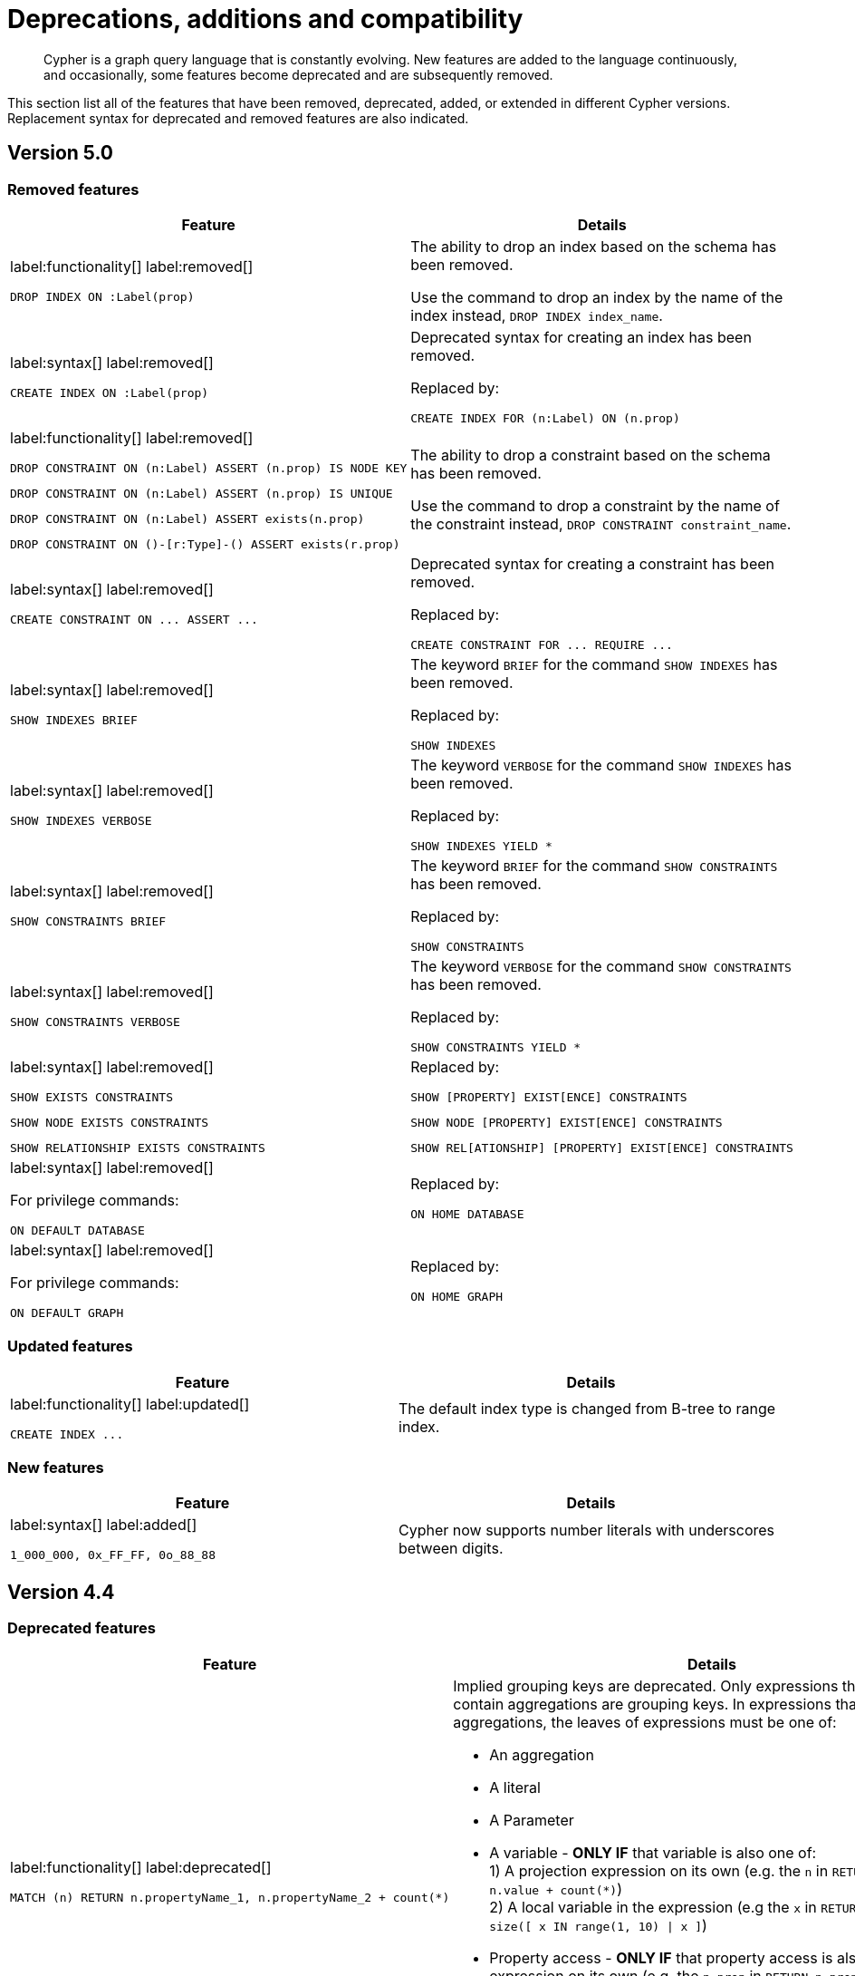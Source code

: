 :description: Cypher is a graph query language that is constantly evolving.

[[cypher-deprecations-additions-removals-compatibility]]
= Deprecations, additions and compatibility

[abstract]
--
Cypher is a graph query language that is constantly evolving.
New features are added to the language continuously, and occasionally, some features become deprecated and are subsequently removed.
--

This section list all of the features that have been removed, deprecated, added, or extended in different Cypher versions.
Replacement syntax for deprecated and removed features are also indicated.


[[cypher-deprecations-additions-removals-5.0]]
== Version 5.0


=== Removed features

[cols="2", options="header"]
|===
| Feature | Details

a|
label:functionality[]
label:removed[]
[source, cypher, role="noheader"]
----
DROP INDEX ON :Label(prop)
----
a|
The ability to drop an index based on the schema has been removed.

Use the command to drop an index by the name of the index instead, `DROP INDEX index_name`.


a|
label:syntax[]
label:removed[]
[source, cypher, role="noheader"]
----
CREATE INDEX ON :Label(prop)
----
a|
Deprecated syntax for creating an index has been removed.

Replaced by:
[source, cypher, role="noheader"]
----
CREATE INDEX FOR (n:Label) ON (n.prop)
----


a|
label:functionality[]
label:removed[]

[source, cypher, role="noheader", indent=0]
----
DROP CONSTRAINT ON (n:Label) ASSERT (n.prop) IS NODE KEY
----

[source, cypher, role="noheader", indent=0]
----
DROP CONSTRAINT ON (n:Label) ASSERT (n.prop) IS UNIQUE
----

[source, cypher, role="noheader", indent=0]
----
DROP CONSTRAINT ON (n:Label) ASSERT exists(n.prop)
----

[source, cypher, role="noheader", indent=0]
----
DROP CONSTRAINT ON ()-[r:Type]-() ASSERT exists(r.prop)
----
a|
The ability to drop a constraint based on the schema has been removed.

Use the command to drop a constraint by the name of the constraint instead, `DROP CONSTRAINT constraint_name`.


a|
label:syntax[]
label:removed[]
[source, cypher, role="noheader"]
----
CREATE CONSTRAINT ON ... ASSERT ...
----
a|
Deprecated syntax for creating a constraint has been removed.

Replaced by:
[source, cypher, role="noheader"]
----
CREATE CONSTRAINT FOR ... REQUIRE ...
----


a|
label:syntax[]
label:removed[]
[source, cypher, role="noheader"]
----
SHOW INDEXES BRIEF
----
a|
The keyword `BRIEF` for the command `SHOW INDEXES` has been removed.

Replaced by:
[source, cypher, role="noheader"]
----
SHOW INDEXES
----


a|
label:syntax[]
label:removed[]
[source, cypher, role="noheader"]
----
SHOW INDEXES VERBOSE
----
a|
The keyword `VERBOSE` for the command `SHOW INDEXES` has been removed.

Replaced by:
[source, cypher, role="noheader"]
----
SHOW INDEXES YIELD *
----


a|
label:syntax[]
label:removed[]
[source, cypher, role="noheader"]
----
SHOW CONSTRAINTS BRIEF
----
a|
The keyword `BRIEF` for the command `SHOW CONSTRAINTS` has been removed.

Replaced by:
[source, cypher, role="noheader"]
----
SHOW CONSTRAINTS
----


a|
label:syntax[]
label:removed[]
[source, cypher, role="noheader"]
----
SHOW CONSTRAINTS VERBOSE
----
a|
The keyword `VERBOSE` for the command `SHOW CONSTRAINTS` has been removed.

Replaced by:
[source, cypher, role="noheader"]
----
SHOW CONSTRAINTS YIELD *
----


a|
label:syntax[]
label:removed[]

[source, cypher, role="noheader"]
----
SHOW EXISTS CONSTRAINTS
----

[source, cypher, role="noheader"]
----
SHOW NODE EXISTS CONSTRAINTS
----

[source, cypher, role="noheader"]
----
SHOW RELATIONSHIP EXISTS CONSTRAINTS
----
a|
Replaced by:

[source, cypher, role="noheader"]
----
SHOW [PROPERTY] EXIST[ENCE] CONSTRAINTS
----

[source, cypher, role="noheader"]
----
SHOW NODE [PROPERTY] EXIST[ENCE] CONSTRAINTS
----

[source, cypher, role="noheader"]
----
SHOW REL[ATIONSHIP] [PROPERTY] EXIST[ENCE] CONSTRAINTS
----


a|
label:syntax[]
label:removed[]

For privilege commands:
[source, cypher, role="noheader"]
----
ON DEFAULT DATABASE
----
a|
Replaced by:
[source, cypher, role="noheader"]
----
ON HOME DATABASE
----


a|
label:syntax[]
label:removed[]

For privilege commands:
[source, cypher, role="noheader"]
----
ON DEFAULT GRAPH
----
a|
Replaced by:
[source, cypher, role="noheader"]
----
ON HOME GRAPH
----

|===

// === Deprecated features


// === Restricted features


=== Updated features

[cols="2", options="header"]
|===
| Feature | Details

a|
label:functionality[]
label:updated[]
[source, cypher, role="noheader"]
----
CREATE INDEX ...
----
a|
The default index type is changed from B-tree to range index.

|===


=== New features

[cols="2", options="header"]
|===
| Feature
| Details

a|
label:syntax[]
label:added[]
[source, cypher, role="noheader"]
----
1_000_000, 0x_FF_FF, 0o_88_88
----
a|
Cypher now supports number literals with underscores between digits.

|===



[[cypher-deprecations-additions-removals-4.4]]
== Version 4.4


=== Deprecated features

[cols="2", options="header"]
|===
| Feature
| Details

a|
label:functionality[]
label:deprecated[]
[source, cypher, role="noheader", indent=0]
----
MATCH (n) RETURN n.propertyName_1, n.propertyName_2 + count(*)
----
a|
Implied grouping keys are deprecated.
Only expressions that do _not_ contain aggregations are grouping keys.
In expressions that contain aggregations, the leaves of expressions must be one of:

- An aggregation
- A literal
- A Parameter
- A variable - *ONLY IF* that variable is also one of: +
1) A projection expression on its own (e.g. the `n` in `RETURN n AS myNode, n.value + count(*)`) +
2) A local variable in the expression (e.g the `x` in `RETURN n, n.prop + size([ x IN range(1, 10) \| x ]`)
- Property access - *ONLY IF* that property access is also a projection expression on its own (e.g. the `n.prop` in `RETURN n.prop, n.prop + count(*)`) +
- Map access - *ONLY IF* that map access is also a projection expression on its own (e.g. the `map.prop` in `WITH {prop: 2} AS map RETURN map.prop, map.prop + count(*)`)

a|
label:syntax[]
label:deprecated[]
[source, cypher, role="noheader", indent=0]
----
USING PERIODIC COMMIT ...
----
a|
Replaced by:
[source, cypher, role="noheader", indent=0]
----
CALL {
  ...
} IN TRANSACTIONS
----

a|
label:syntax[]
label:deprecated[]
[source, cypher, role="noheader", indent=0]
----
CREATE CONSTRAINT ON ... ASSERT ...
----
a|
Replaced by:
[source, cypher, role="noheader", indent=0]
----
CREATE CONSTRAINT FOR ... REQUIRE ...
----

a|
label:functionality[]
label:deprecated[]
[source, cypher, role="noheader", indent=0]
----
CREATE BTREE INDEX ...
----
.2+.^a|
B-tree indexes are deprecated.

B-tree indexes used for string queries are replaced by:
[source, cypher, role="noheader", indent=0]
----
CREATE TEXT INDEX ...
----

B-tree indexes used for spatial queries are replaced by:
[source, cypher, role="noheader", indent=0]
----
CREATE POINT INDEX ...
----

B-tree indexes used for general queries or property value types will be replaced by:
[source, cypher, role="noheader", indent=0]
----
CREATE RANGE INDEX ...
----

These new indexes may be combined for multiple use cases.

a|
label:functionality[]
label:deprecated[]
[source, cypher, role="noheader", indent=0]
----
CREATE INDEX
...
OPTIONS "{" btree-option: btree-value[, ...] "}"
----


a|
label:functionality[]
label:deprecated[]
[source, cypher, role="noheader", indent=0]
----
SHOW BTREE INDEXES
----
a|
B-tree indexes are deprecated.

Replaced by the new and future index types:
[source, cypher, role="noheader", indent=0]
----
SHOW {POINT \| RANGE \| TEXT} INDEXES
----


a|
label:functionality[]
label:deprecated[]
[source, cypher, role="noheader", indent=0]
----
CREATE CONSTRAINT
...
OPTIONS "{" btree-option: btree-value[, ...] "}"
----
a|
Node key and uniqueness constraints with b-tree options are deprecated and will be replaced in 5.0 by range options, see xref::indexes-for-search-performance.adoc#indexes-future-indexes[range indexes].
In 4.4, the b-tree index-backed constraints are still the correct alternative to use.

Replaced by:
[source, cypher, role="noheader", indent=0]
----
CREATE CONSTRAINT
...
OPTIONS "{" range-option: range-value[, ...] "}"
----
Constraints used for string properties will also require an additional text index to cover the string queries properly.
Constraints used for point properties will also require an additional point index to cover the spatial queries properly.


a|
label:functionality[]
label:deprecated[]
[source, cypher, role="noheader", indent=0]
----
distance(n.prop, point({x:0, y:0})
----
a|
Replaced by:
[source, cypher, role="noheader", indent=0]
----
point.distance(n.prop, point({x:0, y:0})
----

a|
label:functionality[]
label:deprecated[]
[source, cypher, role="noheader", indent=0]
----
point({x:0, y:0}) <= point({x:1, y:1}) <= point({x:2, y:2})
----
a|
Using inequality operators `<`, `+<=+`, `>`, and `>=` on spatial points is deprecated.
Please instead use:
[source, cypher, role="noheader", indent=0]
----
point.withinBBox(point({x:1, y:1}), point({x:0, y:0}), point({x:2, y:2}))
----
|===


=== New features

[cols="2", options="header"]
|===
| Feature
| Details

a|
label:functionality[]
label:new[]
[source, cypher, role="noheader"]
----
CALL {
  ...
} IN TRANSACTIONS
----
a|
New clause for evaluating a subquery in separate transactions.
Typically used when modifying or importing large amounts of data.
See xref::clauses/call-subquery.adoc#subquery-call-in-transactions[+CALL { ... } IN TRANSACTIONS+].

a|
label:syntax[]
label:new[]
[source, cypher, role="noheader", indent=0]
----
CREATE CONSTRAINT FOR ... REQUIRE ...
----
a|
New syntax for creating constraints, applicable to all constraint types.

a|
label:functionality[]
label:new[]
[source, cypher, role="noheader", indent=0]
----
CREATE CONSTRAINT [constraint_name] [IF NOT EXISTS]
FOR (n:LabelName)
REQUIRE (n.propertyName_1, …, n.propertyName_n) IS UNIQUE
[OPTIONS "{" option: value[, ...] "}"]
----
a|
Unique property constraints now allow multiple properties, ensuring that the combination of property values are unique.

a|
label:functionality[]
label:new[]
label:deprecated[]
[source, cypher, role="noheader", indent=0]
----
DROP CONSTRAINT
ON (n:LabelName)
ASSERT (n.propertyName_1, …, n.propertyName_n) IS UNIQUE
----
a|
Unique property constraints now allow multiple properties.

Replaced by:
[source, cypher, role="noheader", indent=0]
----
DROP CONSTRAINT name [IF EXISTS]
----

a|
label:syntax[]
label:new[]
[source, cypher, role="noheader", indent=0]
----
CREATE CONSTRAINT [constraint_name] [IF NOT EXISTS]
FOR ...
REQUIRE ... IS NOT NULL
OPTIONS "{" "}"
----
a|
Existence constraints now allow an `OPTIONS` map, however, at this point there are no available values for the map.

a|
label:functionality[]
label:new[]
[source, cypher, role="noheader", indent=0]
----
CREATE LOOKUP INDEX [index_name] [IF NOT EXISTS]
FOR ... ON ...
OPTIONS "{" option: value[, ...] "}"
----
a|
Token lookup indexes now allow an `OPTIONS` map to specify the index provider.


a|
label:functionality[]
label:new[]
[source, cypher, role="noheader", indent=0]
----
CREATE TEXT INDEX ...
----
a|
Allows creating text indexes on nodes or relationships with a particular label or relationship type, and property combination.
They can be dropped by using their name.


a|
label:functionality[]
label:new[]
[source, cypher, role="noheader", indent=0]
----
CREATE RANGE INDEX ...
----
a|
Allows creating range indexes on nodes or relationships with a particular label or relationship type, and properties combination.
They can be dropped by using their name.

a|
label:functionality[]
label:new[]
[source, cypher, role="noheader", indent=0]
----
CREATE CONSTRAINT
...
OPTIONS "{" indexProvider: 'range-1.0' "}"
----
a|
Allows creating node key and uniqueness constraints backed by range indexes by providing the range index provider in the `OPTIONS` map.


a|
label:functionality[]
label:new[]
[source, cypher, role="noheader", indent=0]
----
CREATE POINT INDEX ...
----
a|
Allows creating point indexes on nodes or relationships with a particular label or relationship type, and property combination.
They can be dropped by using their name.

a|
label:syntax[]
label:new[] +
New privilege:
[source, cypher, role="noheader", indent=0]
----
IMPERSONATE
----
a|
New privilege that allows a user to assume privileges of another one.

a|
label:functionality[]
label:new[]
[source, cypher, role="noheader", indent=0]
----
SHOW TRANSACTION[S] [transaction-id[,...]]
[YIELD { * \| field[, ...] } [ORDER BY field[, ...]] [SKIP n] [LIMIT n]]
[WHERE expression]
[RETURN field[, ...] [ORDER BY field[, ...]] [SKIP n] [LIMIT n]]
----
a|
List transactions on the current server.

The `transaction-id` is a comma-separated list of one or more quoted strings, a string parameter, or a list parameter.

a|
label:functionality[]
label:new[]
[source, cypher, role="noheader", indent=0]
----
TERMINATE TRANSACTION[S] transaction-id[,...]
----
a|
Terminate transactions on the current server.

The `transaction-id` is a comma-separated list of one or more quoted strings, a string parameter, or a list parameter.


a|
label:functionality[]
label:new[]
[source, cypher, role="noheader", indent=0]
----
ALTER DATABASE ...  [IF EXISTS]
SET ACCESS {READ ONLY \| READ WRITE}
----
a|
New Cypher command for modifying a database by changing its access mode.

a|
label:functionality[]
label:new[] +
New privilege:
[source, cypher, role="noheader", indent=0]
----
ALTER DATABASE
----
a|
New privilege that allows a user to modify databases.

a|
label:functionality[]
label:new[] +
New privilege:
[source, cypher, role="noheader", indent=0]
----
SET DATABASE ACCESS
----
a|
New privilege that allows a user to modify database access mode.
a|
label:functionality[]
label:new[]
[source, cypher, role="noheader", indent=0]
----
CREATE ALIAS ... [IF NOT EXISTS]
FOR DATABASE ...
----
a|
New Cypher command for creating an alias for a database name. Remote aliases are only supported from version 4.4.8.

a|
label:functionality[]
label:new[]
[source, cypher, role="noheader", indent=0]
----
CREATE OR REPLACE ALIAS ...
FOR DATABASE ...
----
a|
New Cypher command for creating or replacing an alias for a database name. Remote aliases are only supported from version 4.4.8.
a|
label:functionality[]
label:new[]
[source, cypher, role="noheader", indent=0]
----
ALTER ALIAS ... [IF EXISTS]
SET DATABASE ...
----
a|
New Cypher command for altering an alias. Remote aliases are only supported from version 4.4.8.

a|
label:functionality[]
label:new[]
[source, cypher, role="noheader", indent=0]
----
DROP ALIAS ... [IF EXISTS] FOR DATABASE
----
a|
New Cypher command for dropping a database alias.

a|
label:functionality[]
label:new[]
[source, cypher, role="noheader", indent=0]
----
SHOW ALIASES FOR DATABASE
----
a|
New Cypher command for listing database aliases. Only supported since version 4.4.8.

a|
label:functionality[]
label:new[] +
New privilege:
[source, cypher, role="noheader", indent=0]
----
ALIAS MANAGEMENT
----
a|
New privilege that allows a user to create, modify, delete and list aliases. Only supported since version 4.4.8.

a|
label:functionality[]
label:new[] +
New privilege:
[source, cypher, role="noheader", indent=0]
----
CREATE ALIAS
----
a|
New privilege that allows a user to create aliases. Only supported since version 4.4.8.

a|
label:functionality[]
label:new[] +
New privilege:
[source, cypher, role="noheader", indent=0]
----
ALTER ALIAS
----
a|
New privilege that allows a user to modify aliases. Only supported since version 4.4.8.

a|
label:functionality[]
label:new[] +
New privilege:
[source, cypher, role="noheader", indent=0]
----
DROP ALIAS
----
a|
New privilege that allows a user to delete aliases. Only supported since version 4.4.8.

a|
label:functionality[]
label:new[] +
New privilege:
[source, cypher, role="noheader", indent=0]
----
SHOW ALIAS
----
a|
New privilege that allows a user to show aliases. Only supported since version 4.4.8.
|===


[[cypher-deprecations-additions-removals-4.3]]
== Version 4.3

=== Deprecated features

[cols="2", options="header"]
|===
| Feature
| Details

a|
label:syntax[]
label:deprecated[]
[source, cypher, role="noheader", indent=0]
----
CREATE CONSTRAINT [name]
ON (node:Label)
ASSERT exists(node.property)
----
a| Replaced by:
[source, cypher, role="noheader", indent=0]
----
CREATE CONSTRAINT [name]
ON (node:Label)
ASSERT node.property IS NOT NULL
----


a|
label:syntax[]
label:deprecated[]
[source, cypher, role="noheader", indent=0]
----
CREATE CONSTRAINT [name]
ON ()-[rel:REL]-()
ASSERT exists(rel.property)
----
a|
Replaced by:
[source, cypher, role="noheader", indent=0]
----
CREATE CONSTRAINT [name]
ON ()-[rel:REL]-()
ASSERT rel.property IS NOT NULL
----


a|
label:syntax[]
label:deprecated[]
[source, cypher, role="noheader", indent=0]
----
exists(prop)
----
a|
Replaced by:
[source, cypher, role="noheader", indent=0]
----
prop IS NOT NULL
----


a|
label:syntax[]
label:deprecated[]
[source, cypher, role="noheader", indent=0]
----
NOT exists(prop)
----
a|
Replaced by:
[source, cypher, role="noheader", indent=0]
----
prop IS NULL
----

a|
label:syntax[]
label:deprecated[] +
`BRIEF [OUTPUT]` for `SHOW INDEXES` and `SHOW CONSTRAINTS`.
a|
Replaced by default output columns.


a|
label:syntax[]
label:deprecated[] +
`VERBOSE [OUTPUT]` for `SHOW INDEXES` and `SHOW CONSTRAINTS`.
a|
Replaced by:
[source, cypher, role="noheader", indent=0]
----
YIELD *
----

a|
label:syntax[]
label:deprecated[]
[source, cypher, role="noheader", indent=0]
----
SHOW EXISTS CONSTRAINTS
----
a|
Replaced by:
[source, cypher, role="noheader", indent=0]
----
SHOW [PROPERTY] EXIST[ENCE] CONSTRAINTS
----
Still allows `BRIEF` and `VERBOSE` but not `YIELD` or `WHERE`.


a|
label:syntax[]
label:deprecated[]
[source, cypher, role="noheader", indent=0]
----
SHOW NODE EXISTS CONSTRAINTS
----
a|
Replaced by:
[source, cypher, role="noheader", indent=0]
----
SHOW NODE [PROPERTY] EXIST[ENCE] CONSTRAINTS
----
Still allows `BRIEF` and `VERBOSE` but not `YIELD` or `WHERE`.


a|
label:syntax[]
label:deprecated[]
[source, cypher, role="noheader", indent=0]
----
SHOW RELATIONSHIP EXISTS CONSTRAINTS
----
a|
Replaced by:
[source, cypher, role="noheader", indent=0]
----
SHOW RELATIONSHIP [PROPERTY] EXIST[ENCE] CONSTRAINTS
----
Still allows `BRIEF` and `VERBOSE` but not `YIELD` or `WHERE`.

a|
label:syntax[]
label:deprecated[]

For privilege commands:
[source, cypher, role="noheader", indent=0]
----
ON DEFAULT DATABASE
----
a|
Replaced by:
[source, cypher, role="noheader", indent=0]
----
ON HOME DATABASE
----


a|
label:syntax[]
label:deprecated[]

For privilege commands:
[source, cypher, role="noheader", indent=0]
----
ON DEFAULT GRAPH
----
a|
Replaced by:
[source, cypher, role="noheader", indent=0]
----
ON HOME GRAPH
----
|===

=== Updated features

[cols="2", options="header"]
|===
| Feature
| Details

a|
label:functionality[]
label:updated[]
[source, cypher, role="noheader", indent=0]
----
SHOW INDEXES WHERE ...
----
a|
Now allows filtering for:
[source, cypher, role="noheader", indent=0]
----
SHOW INDEXES
----


a|
label:functionality[]
label:updated[]
[source, cypher, role="noheader", indent=0]
----
SHOW CONSTRAINTS WHERE ...
----
a|
Now allows filtering for:
[source, cypher, role="noheader", indent=0]
----
SHOW CONSTRAINTS
----


a|
label:functionality[]
label:updated[]
[source, cypher, role="noheader", indent=0]
----
SHOW INDEXES YIELD ...
[WHERE ...]
[RETURN ...]
----
a|
Now allows `YIELD`, `WHERE`, and `RETURN` clauses to `SHOW INDEXES` to change the output.


a|
label:functionality[]
label:updated[]
[source, cypher, role="noheader", indent=0]
----
SHOW CONSTRAINTS YIELD ...
[WHERE ...]
[RETURN ...]
----
a|
Now allows `YIELD`, `WHERE`, and `RETURN` clauses to `SHOW CONSTRAINTS` to change the output.


a|
label:syntax[]
label:updated[]
[source, cypher, role="noheader", indent=0]
----
SHOW [PROPERTY] EXIST[ENCE] CONSTRAINTS
----
a|
New syntax for filtering `SHOW CONSTRAINTS` on property existence constraints. +
Allows `YIELD` and `WHERE` but not `BRIEF` or `VERBOSE`.


a|
label:syntax[]
label:updated[]
[source, cypher, role="noheader", indent=0]
----
SHOW NODE [PROPERTY] EXIST[ENCE] CONSTRAINTS
----
a|
New syntax for filtering `SHOW CONSTRAINTS` on node property existence constraints. +
Allows `YIELD` and `WHERE` but not `BRIEF` or `VERBOSE`.


a|
label:syntax[]
label:updated[]
[source, cypher, role="noheader", indent=0]
----
SHOW REL[ATIONSHIP] [PROPERTY] EXIST[ENCE] CONSTRAINTS
----
a|
New syntax for filtering `SHOW CONSTRAINTS` on relationship property existence constraints. +
Allows `YIELD` and `WHERE` but not `BRIEF` or `VERBOSE`.


a|
label:functionality[]
label:updated[]
[source, cypher, role="noheader", indent=0]
----
SHOW FULLTEXT INDEXES
----
a|
Now allows easy filtering for `SHOW INDEXES` on fulltext indexes. +
Allows `YIELD` and `WHERE` but not `BRIEF` or `VERBOSE`.


a|
label:functionality[]
label:updated[]
[source, cypher, role="noheader", indent=0]
----
SHOW LOOKUP INDEXES
----
a|
Now allows easy filtering for `SHOW INDEXES` on token lookup indexes. +
Allows `YIELD` and `WHERE` but not `BRIEF` or `VERBOSE`.
|===

=== New features

[cols="2", options="header"]
|===
| Feature
| Details

a|
label:syntax[]
label:new[]
[source, cypher, role="noheader", indent=0]
----
CREATE DATABASE ...
[OPTIONS {...}]
----
a|
New syntax to pass options to `CREATE DATABASE`.
This can be used to specify a specific cluster node to seed data from.


a|
label:syntax[]
label:new[]
[source, cypher, role="noheader", indent=0]
----
CREATE CONSTRAINT [name]
ON (node:Label)
ASSERT node.property IS NOT NULL
----
a|
New syntax for creating node property existence constraints.


a|
label:syntax[]
label:new[]
[source, cypher, role="noheader", indent=0]
----
CREATE CONSTRAINT [name]
ON ()-[rel:REL]-()
ASSERT rel.property IS NOT NULL
----
a|
New syntax for creating relationship property existence constraints.


a|
label:syntax[]
label:new[]
[source, cypher, role="noheader", indent=0]
----
ALTER USER name IF EXISTS ...
----
a|
Makes altering users idempotent.
If the specified name does not exists, no error is thrown.


a|
label:syntax[]
label:new[]
[source, cypher, role="noheader", indent=0]
----
ALTER USER ...
SET HOME DATABASE ...
----
a|
Now allows setting home database for user.


a|
label:syntax[]
label:new[]
[source, cypher, role="noheader", indent=0]
----
ALTER USER ...
REMOVE HOME DATABASE
----
a|
Now allows removing home database for user.


a|
label:syntax[]
label:new[]
[source, cypher, role="noheader", indent=0]
----
CREATE USER ...
SET HOME DATABASE ...
----
a|
`CREATE USER` now allows setting home database for user.


a|
label:syntax[]
label:new[]
[source, cypher, role="noheader", indent=0]
----
SHOW HOME DATABASE
----
a|
New syntax for showing the home database of the current user.


a|
label:syntax[]
label:new[] +
New privilege:
[source, cypher, role="noheader", indent=0]
----
SET USER HOME DATABASE
----
a|
New Cypher command for administering privilege for changing users home database.


a|
label:syntax[]
label:new[] +
For privilege commands:
[source, cypher, role="noheader", indent=0]
----
ON HOME DATABASE
----
a|
New syntax for privileges affecting home database.


a|
label:syntax[]
label:new[]

For privilege commands:
[source, cypher, role="noheader", indent=0]
----
ON HOME GRAPH
----
a|
New syntax for privileges affecting home graph.

a|
label:syntax[]
label:new[]
[source, cypher, role="noheader", indent=0]
----
CREATE FULLTEXT INDEX ...
----
a|
Allows creating fulltext indexes on nodes or relationships.
They can be dropped by using their name.

a|
label:functionality[]
label:new[]
[source, cypher, role="noheader", indent=0]
----
CREATE INDEX FOR ()-[r:TYPE]-() ...
----
a|
Allows creating indexes on relationships with a particular relationship type and property combination.
They can be dropped by using their name.


a|
label:functionality[]
label:new[]
[source, cypher, role="noheader", indent=0]
----
CREATE LOOKUP INDEX ...
----
a|
Create token lookup index for nodes with any labels or relationships with any relationship type.
They can be dropped by using their name.

a|
label:functionality[]
label:new[]
[source, cypher, role="noheader", indent=0]
----
RENAME ROLE
----
a|
New Cypher command for changing the name of a role.


a|
label:functionality[]
label:new[]
[source, cypher, role="noheader", indent=0]
----
RENAME USER
----
a|
New Cypher command for changing the name of a user.


a|
label:functionality[]
label:new[]
[source, cypher, role="noheader", indent=0]
----
SHOW PROCEDURE[S]
[EXECUTABLE [BY {CURRENT USER \| username}]]
[YIELD ...]
[WHERE ...]
[RETURN ...]
----
a|
New Cypher commands for listing procedures.


a|
label:functionality[]
label:new[]
[source, cypher, role="noheader", indent=0]
----
SHOW [ALL \| BUILT IN \| USER DEFINED] FUNCTION[S]
[EXECUTABLE [BY {CURRENT USER \| username}]]
[YIELD ...]
[WHERE ...]
[RETURN ...]
----
a|
New Cypher commands for listing functions.

|===

[[cypher-deprecations-additions-removals-4.2]]
== Version 4.2

=== Deprecated features

[cols="2", options="header"]
|===
| Feature
| Details

a|
label:syntax[]
label:deprecated[]
[source, cypher, role="noheader", indent=0]
----
0...
----
a|
Replaced by `+0o...+`.


a|
label:syntax[]
label:deprecated[]
[source, cypher, role="noheader", indent=0]
----
0X...
----
a|
Only `+0x...+` (lowercase x) is supported.

a|
label:procedure[]
label:deprecated[]
[source, role="noheader", indent=0]
----
db.createIndex
----
a|
Replaced by `CREATE INDEX` command.


a|
label:procedure[]
label:deprecated[]
[source, role="noheader", indent=0]
----
db.createNodeKey
----
a|
Replaced by:
[source, cypher, role="noheader", indent=0]
----
CREATE CONSTRAINT ... IS NODE KEY
----


a|
label:procedure[]
label:deprecated[]
[source, role="noheader", indent=0]
----
db.createUniquePropertyConstraint
----
a|
Replaced by:
[source, cypher, role="noheader", indent=0]
----
CREATE CONSTRAINT ... IS UNIQUE
----

a|
label:procedure[]
label:deprecated[]
[source, role="noheader", indent=0]
----
db.indexes
----
a|
Replaced by:
[source, cypher, role="noheader", indent=0]
----
SHOW INDEXES
----


a|
label:procedure[]
label:deprecated[]
[source, role="noheader", indent=0]
----
db.indexDetails
----
a|
Replaced by:
[source, cypher, role="noheader", indent=0]
----
SHOW INDEXES YIELD *
----


a|
label:procedure[]
label:deprecated[]
[source, role="noheader", indent=0]
----
db.constraints
----
a|
Replaced by:
[source, cypher, role="noheader", indent=0]
----
SHOW CONSTRAINTS
----


a|
label:procedure[]
label:deprecated[]
[source, role="noheader", indent=0]
----
db.schemaStatements
----
a|
Replaced by:
[source, cypher, role="noheader", indent=0]
----
SHOW INDEXES YIELD *
----
[source, cypher, role="noheader", indent=0]
----
SHOW CONSTRAINTS YIELD *
----
|===

=== Updated features

[cols="2", options="header"]
|===
| Feature
| Details

a|
label:functionality[]
label:updated[]
[source, cypher, role="noheader", indent=0]
----
SHOW ROLE name PRIVILEGES
----
a|
Can now handle multiple roles.
[source, cypher, role="noheader", indent=0]
----
SHOW ROLES n1, n2, ... PRIVILEGES
----


a|
label:functionality[]
label:updated[]
[source, cypher, role="noheader", indent=0]
----
SHOW USER name PRIVILEGES
----
a|
Can now handle multiple users.
[source, cypher, role="noheader", indent=0]
----
SHOW USERS n1, n2, ... PRIVILEGES
----


a|
label:functionality[]
label:updated[]
[source, cypher, role="noheader", indent=0]
----
round(expression, precision)
----
a|
The `round()` function can now take an additional argument to specify rounding precision.


a|
label:functionality[]
label:updated[]
[source, cypher, role="noheader", indent=0]
----
round(expression, precision, mode)
----
a|
The `round()` function can now take two additional arguments to specify rounding precision and rounding mode.
|===

=== New features

[cols="2", options="header"]
|===
| Feature
| Details

a|
label:functionality[]
label:new[]
[source, cypher, role="noheader", indent=0]
----
SHOW PRIVILEGES [AS [REVOKE] COMMAND[S]]
----
a|
Privileges can now be shown as Cypher commands.

a|
label:syntax[]
label:new[]
[source, cypher, role="noheader", indent=0]
----
DEFAULT GRAPH
----
a|
New optional part of the Cypher commands for xref::access-control/database-administration.adoc[database privileges].


a|
label:syntax[]
label:new[]
[source, cypher, role="noheader", indent=0]
----
0o...
----
a|
Cypher now interprets literals with prefix `0o` as an octal integer literal.

a|
label:syntax[]
label:new[]
[source, cypher, role="noheader", indent=0]
----
SET [PLAINTEXT \| ENCRYPTED] PASSWORD
----
a|
For `CREATE USER` and `ALTER USER`, it is now possible to set (or update) a password when the plaintext password is unknown, but the encrypted password is available.


a|
label:functionality[]
label:new[] +
New privilege:
[source, cypher, role="noheader", indent=0]
----
EXECUTE
----
a|
New Cypher commands for administering privileges for executing procedures and user defined functions.
See xref::access-control/dbms-administration.adoc#access-control-dbms-administration-execute[The DBMS `EXECUTE` privileges].


a|
label:syntax[]
label:new[]
[source, cypher, role="noheader", indent=0]
----
CREATE [BTREE] INDEX ... [OPTIONS {...}]
----
a|
Allows setting index provider and index configuration when creating an index.


a|
label:syntax[]
label:new[]
[source, cypher, role="noheader", indent=0]
----
CREATE CONSTRAINT ... IS NODE KEY [OPTIONS {...}]
----
a|
Allows setting index provider and index configuration for the backing index when creating a node key constraint.


a|
label:syntax[]
label:new[]
[source, cypher, role="noheader", indent=0]
----
CREATE CONSTRAINT ... IS UNIQUE [OPTIONS {...}]
----
a|
Allows setting index provider and index configuration for the backing index when creating a uniqueness constraint.

a|
label:syntax[]
label:new[]
[source, cypher, role="noheader", indent=0]
----
SHOW CURRENT USER
----
a|
New Cypher command for showing current logged-in user and roles.


a|
label:functionality[]
label:new[]
[source, cypher, role="noheader", indent=0]
----
SHOW [ALL \| BTREE] INDEX[ES] [BRIEF \| VERBOSE [OUTPUT]]
----
a|
New Cypher commands for listing indexes.


a|
label:functionality[]
label:new[]
[source, cypher, role="noheader", indent=0]
----
SHOW [ALL \| UNIQUE \| NODE EXIST[S] \| RELATIONSHIP EXIST[S] \| EXIST[S] \| NODE KEY] CONSTRAINT[S] [BRIEF \| VERBOSE [OUTPUT]]
----
a|
New Cypher commands for listing constraints.

a|
label:functionality[]
label:new[] +
New privilege:
[source, cypher, role="noheader", indent=0]
----
SHOW INDEX
----
a|
New Cypher command for administering privilege for listing indexes.


a|
label:functionality[]
label:new[] +
New privilege:
[source, cypher, role="noheader", indent=0]
----
SHOW CONSTRAINT
----
a|
New Cypher command for administering privilege for listing constraints.
|===

[[cypher-deprecations-additions-removals-4.1.3]]
== Version 4.1.3


=== New features

[cols="2", options="header"]
|===
| Feature
| Details

a|
label:syntax[]
label:new[]
[source, cypher, role="noheader", indent=0]
----
CREATE INDEX [name] IF NOT EXISTS FOR ...
----
a|
Makes index creation idempotent. If an index with the name or schema already exists no error will be thrown.

a|
label:syntax[]
label:new[]
[source, cypher, role="noheader", indent=0]
----
DROP INDEX name IF EXISTS
----
a|
Makes index deletion idempotent. If no index with the name exists no error will be thrown.

a|
label:syntax[]
label:new[]
[source, cypher, role="noheader", indent=0]
----
CREATE CONSTRAINT [name] IF NOT EXISTS ON ...
----
a|
Makes constraint creation idempotent. If a constraint with the name or type and schema already exists no error will be thrown.

a|
label:syntax[]
label:new[]
[source, cypher, role="noheader", indent=0]
----
DROP CONSTRAINT name IF EXISTS
----
a|
Makes constraint deletion idempotent. If no constraint with the name exists no error will be thrown.

|===

[[cypher-deprecations-additions-removals-4.1]]
== Version 4.1

=== Restricted features

[cols="2", options="header"]
|===
| Feature
| Details

a|
label:functionality[]
label:restricted[]
[source, cypher, role="noheader", indent=0]
----
REVOKE ...
----
a|
No longer revokes sub-privileges when revoking a compound privilege, e.g. when revoking `INDEX MANAGEMENT`, any `CREATE INDEX` and `DROP INDEX` privileges will no longer be revoked.

a|
label:functionality[]
label:restricted[]
[source, cypher, role="noheader", indent=0]
----
ALL DATABASE PRIVILEGES
----
a|
No longer includes the privileges `START DATABASE` and `STOP DATABASE`.
|===

=== Updated features

[cols="2", options="header"]
|===
| Feature
| Details

a|
label:procedure[]
label:updated[]
[source, cypher, role="noheader", indent=0]
----
queryId
----
a|
The `queryId` procedure format has changed, and no longer includes the database name. For example, `mydb-query-123` is now `query-123`. This change affects built-in procedures `dbms.listQueries()`, `dbms.listActiveLocks(queryId)`, `dbms.killQueries(queryIds)` `and dbms.killQuery(queryId)`.

a|
label:functionality[]
label:updated[]
[source, cypher, role="noheader", indent=0]
----
SHOW PRIVILEGES
----
a|
The returned privileges are a closer match to the original grants and denies, e.g. if granted `MATCH` the command will show that specific privilege and not the `TRAVERSE` and `READ` privileges. Added support for `YIELD` and `WHERE` clauses to allow filtering results.
|===

=== New features

[cols="2", options="header"]
|===
| Feature
| Details

a|
label:functionality[]
label:new[] +
New role:
[source, cypher, role="noheader", indent=0]
----
PUBLIC
----
a|
The `PUBLIC` role is automatically assigned to all users, giving them a set of base privileges.

a|
label:syntax[]
label:new[] +
For privileges:
[source, cypher, role="noheader", indent=0]
----
REVOKE MATCH
----
a|
The `MATCH` privilege can now be revoked.

a|
label:functionality[]
label:new[]
[source, cypher, role="noheader", indent=0]
----
SHOW USERS
----
a|
New support for `YIELD` and `WHERE` clauses to allow filtering results.

a|
label:functionality[]
label:new[]
[source, cypher, role="noheader", indent=0]
----
SHOW ROLES
----
a|
New support for `YIELD` and `WHERE` clauses to allow filtering results.

a|
label:functionality[]
label:new[]
[source, cypher, role="noheader", indent=0]
----
SHOW DATABASES
----
a|
New support for `YIELD` and `WHERE` clauses to allow filtering results.

a|
label:functionality[]
label:new[] +
xref::access-control/database-administration.adoc#access-control-database-administration-transaction[TRANSACTION MANAGEMENT] privileges
a|
New Cypher commands for administering transaction management.

a|
label:functionality[]
label:new[] +
DBMS xref::access-control/dbms-administration.adoc#access-control-dbms-administration-user-management[USER MANAGEMENT] privileges
a|
New Cypher commands for administering user management.

a|
label:functionality[]
label:new[] +
DBMS xref::access-control/dbms-administration.adoc#access-control-dbms-administration-database-management[DATABASE MANAGEMENT] privileges
a|
New Cypher commands for administering database management.


a|
label:functionality[]
label:new[] +
DBMS xref::access-control/dbms-administration.adoc#access-control-dbms-administration-privilege-management[PRIVILEGE MANAGEMENT] privileges
a|
New Cypher commands for administering privilege management.

a|
label:functionality[]
label:new[]
[source, cypher, role="noheader", indent=0]
----
ALL DBMS PRIVILEGES
----
a|
New Cypher command for administering role, user, database and privilege management.


a|
label:functionality[]
label:new[]
[source, cypher, role="noheader", indent=0]
----
ALL GRAPH PRIVILEGES
----
a|
New Cypher command for administering read and write privileges.

a|
label:functionality[]
label:new[] +
Write privileges
a|
New Cypher commands for administering write privileges.

a|
label:functionality[]
label:new[]
[source, cypher, role="noheader", indent=0]
----
ON DEFAULT DATABASE
----
a|
New optional part of the Cypher commands for xref::access-control/database-administration.adoc[database privileges].
|===

[[cypher-deprecations-additions-removals-4.0]]
== Version 4.0

=== Removed features

[cols="2", options="header"]
|===
| Feature
| Details

a|
label:function[]
label:removed[]
[source, cypher, role="noheader", indent=0]
----
rels()
----
a|
Replaced by xref::functions/list.adoc#functions-relationships[relationships()].

a|
label:function[]
label:removed[]
[source, cypher, role="noheader", indent=0]
----
toInt()
----
a|
Replaced by xref::functions/scalar.adoc#functions-tointeger[toInteger()].

a|
label:function[]
label:removed[]
[source, cypher, role="noheader", indent=0]
----
lower()
----
a|
Replaced by xref::functions/string.adoc#functions-tolower[toLower()].

a|
label:function[]
label:removed[]
[source, cypher, role="noheader", indent=0]
----
upper()
----
a|
Replaced by xref::functions/string.adoc#functions-toupper[toUpper()].

a|
label:function[]
label:removed[]
[source, cypher, role="noheader", indent=0]
----
extract()
----
a|
Replaced by xref::syntax/lists.adoc#cypher-list-comprehension[list comprehension].

a|
label:function[]
label:removed[]
[source, cypher, role="noheader", indent=0]
----
filter()
----
a|
Replaced by xref::syntax/lists.adoc#cypher-list-comprehension[list comprehension].

a|
label:functionality[]
label:removed[] +
For Rule planner:
[source, cypher, role="noheader", indent=0]
----
CYPHER planner=rule
----
a|
The `RULE` planner was removed in 3.2, but still possible to trigger using `START` or `CREATE UNIQUE` clauses. Now it is completely removed.


a|
label:functionality[]
label:removed[] +
Explicit indexes
a|
The removal of the `RULE` planner in 3.2 was the beginning of the end for explicit indexes. Now they are completely removed, including the removal of the link:https://neo4j.com/docs/cypher-manual/3.5/schema/index/#explicit-indexes-procedures[built-in procedures for Neo4j 3.3 to 3.5].


a|
label:functionality[]
label:removed[] +
For compiled runtime:
[source, cypher, role="noheader", indent=0]
----
CYPHER runtime=compiled
----
a|
Replaced by the new `pipelined` runtime which covers a much wider range of queries.


a|
label:clause[]
label:removed[]
[source, cypher, role="noheader", indent=0]
----
CREATE UNIQUE
----
a|
Running queries with this clause will cause a syntax error. Running with `CYPHER 3.5` will cause a runtime error due to the removal of the rule planner.

a|
label:clause[]
label:removed[]
[source, cypher, role="noheader", indent=0]
----
START
----
a|
Running queries with this clause will cause a syntax error. Running with `CYPHER 3.5` will cause a runtime error due to the removal of the rule planner.

a|
label:syntax[]
label:removed[]
[source, cypher, role="noheader", indent=0]
----
MATCH (n)-[:A\|:B\|:C {foo: 'bar'}]-() RETURN n
----
a|
Replaced by `MATCH (n)-[:A\|B\|C {foo: 'bar'}]-() RETURN n`.

a|
label:syntax[]
label:removed[]
[source, cypher, role="noheader", indent=0]
----
MATCH (n)-[x:A\|:B\|:C]-() RETURN n
----
a|
Replaced by `MATCH (n)-[x:A\|B\|C]-() RETURN n`.


a|
label:syntax[]
label:removed[]
[source, cypher, role="noheader", indent=0]
----
MATCH (n)-[x:A\|:B\|:C*]-() RETURN n
----
a|
Replaced by `MATCH (n)-[x:A\|B\|C*]-() RETURN n`.


a|
label:syntax[]
label:removed[]
[source, cypher, role="noheader", indent=0]
----
{parameter}
----
a|
Replaced by xref::syntax/parameters.adoc[$parameter].
|===

=== Deprecated features

[cols="2", options="header"]
|===
| Feature
| Details

a|
label:syntax[]
label:deprecated[]
[source, cypher, role="noheader", indent=0]
----
MATCH (n)-[rs*]-() RETURN rs
----
a|
As in Cypher 3.2, this is replaced by:
[source, cypher, role="noheader", indent=0]
----
MATCH p=(n)-[*]-() RETURN relationships(p) AS rs
----

a|
label:syntax[]
label:deprecated[]
[source, cypher, role="noheader", indent=0]
----
CREATE INDEX ON :Label(prop)
----
a|
Replaced by `CREATE INDEX FOR (n:Label) ON (n.prop)`.

a|
label:syntax[]
label:deprecated[]
[source, cypher, role="noheader", indent=0]
----
DROP INDEX ON :Label(prop)
----
a|
Replaced by `DROP INDEX name`.

a|
label:syntax[]
label:deprecated[]
[source, cypher, role="noheader", indent=0]
----
DROP CONSTRAINT ON (n:Label) ASSERT (n.prop) IS NODE KEY
----
a|
Replaced by `DROP CONSTRAINT name`.

a|
label:syntax[]
label:deprecated[]
[source, cypher, role="noheader", indent=0]
----
DROP CONSTRAINT ON (n:Label) ASSERT (n.prop) IS UNIQUE
----
a|
Replaced by `DROP CONSTRAINT name`.

a|
label:syntax[]
label:deprecated[]
[source, cypher, role="noheader", indent=0]
----
DROP CONSTRAINT ON (n:Label) ASSERT exists(n.prop)
----
a|
Replaced by `DROP CONSTRAINT name`.

a|
label:syntax[]
label:deprecated[]
[source, cypher, role="noheader", indent=0]
----
DROP CONSTRAINT ON ()-[r:Type]-() ASSERT exists(r.prop)
----
a|
Replaced by `DROP CONSTRAINT name`.

|===

=== Restricted features

[cols="2", options="header"]
|===
| Feature
| Details

a|
label:function[]
label:restricted[]
[source, cypher, role="noheader", indent=0]
----
length()
----
a|
Restricted to only work on paths. See xref::functions/scalar.adoc#functions-length[length()] for more details.

a|
label:function[]
label:restricted[]
[source, cypher, role="noheader", indent=0]
----
size()
----
a|
No longer works for paths. Only works for strings, lists and pattern expressions. See xref::functions/scalar.adoc[size()] for more details.
|===

=== Updated features

[cols="2", options="header"]
|===
| Feature
| Details

a|
label:syntax[]
label:extended[]
[source, cypher, role="noheader", indent=0]
----
CREATE CONSTRAINT [name] ON ...
----
a|
The create constraint syntax can now include a name.

|===
=== New features

[cols="2", options="header"]
|===
| Feature
| Details

a|
label:functionality[]
label:new[] +
Pipelined runtime:
[source, cypher, role="noheader", indent=0]
----
CYPHER runtime=pipelined
----
a|
This Neo4j Enterprise Edition only feature involves a new runtime that has many performance enhancements.

a|
label:functionality[]
label:new[] +
xref::databases.adoc[Multi-database administration]
a|
New Cypher commands for administering multiple databases.

a|
label:functionality[]
label:new[] +
xref::access-control/index.adoc[Access control]
a|
New Cypher commands for administering role-based access control.

a|
label:functionality[]
label:new[] +
xref::access-control/manage-privileges.adoc[Fine-grained security]
a|
New Cypher commands for administering dbms, database, graph and sub-graph access control.

a|
label:syntax[]
label:new[]
[source, cypher, role="noheader", indent=0]
----
CREATE INDEX [name] FOR (n:Label) ON (n.prop)
----
a|
New syntax for creating indexes, which can include a name.

a|
label:syntax[]
label:new[]
[source, cypher, role="noheader", indent=0]
----
DROP INDEX name
----
a|
xref::indexes-for-search-performance.adoc#administration-indexes-drop-an-index[New command] for dropping an index by name.


a|
label:syntax[]
label:new[]
[source, cypher, role="noheader", indent=0]
----
DROP CONSTRAINT name
----
a|
xref::constraints/syntax.adoc#administration-constraints-syntax-drop[New command] for dropping a constraint by name, no matter the type.


a|
label:clause[]
label:new[]
[source, cypher, role="noheader", indent=0]
----
WHERE EXISTS {...}
----
a|
Existential sub-queries are sub-clauses used to filter the results of a `MATCH`, `OPTIONAL MATCH`, or `WITH` clause.

a|
label:clause[]
label:new[]
[source, cypher, role="noheader", indent=0]
----
USE neo4j
----
a|
New clause to specify which graph a query, or query part, is executed against.

|===


[[cypher-deprecations-additions-removals-3.5]]
== Version 3.5

=== Deprecated features

[cols="2", options="header"]
|===
| Feature
| Details

a|
label:functionality[]
label:deprecated[] +
Compiled runtime:
[source, cypher, role="noheader", indent=0]
----
CYPHER runtime=compiled
----
a|
The compiled runtime will be discontinued in the next major release. It might still be used for default queries in order to not cause regressions, but explicitly requesting it will not be possible.

a|
label:function[]
label:deprecated[]
[source, cypher, role="noheader", indent=0]
----
extract()
----
a|
Replaced by xref::syntax/lists.adoc#cypher-list-comprehension[list comprehension].

a|
label:function[]
label:deprecated[]
[source, cypher, role="noheader", indent=0]
----
filter()
----
a|
Replaced by xref::syntax/lists.adoc#cypher-list-comprehension[list comprehension].
|===


[[cypher-deprecations-additions-removals-3.4]]
== Version 3.4
[options="header"]
|===
| Feature          | Type | Change | Details
| xref::syntax/spatial.adoc[Spatial point types] | Functionality | Amendment | A point -- irrespective of which Coordinate Reference System is used -- can be stored as a property and is able to be backed by an index. Prior to this, a point was a virtual property only.
| xref::functions/spatial.adoc#functions-point-cartesian-3d[point() - Cartesian 3D] | Function | Added |
| xref::functions/spatial.adoc#functions-point-wgs84-3d[point() - WGS 84 3D] | Function | Added |
| xref::functions/scalar.adoc#functions-randomuuid[randomUUID()] | Function | Added |
| xref::syntax/temporal.adoc[Temporal types]  | Functionality | Added | Supports storing, indexing and working with the following temporal types: Date, Time, LocalTime, DateTime, LocalDateTime and Duration.
| xref::functions/temporal/index.adoc[Temporal functions]  | Functionality | Added | Functions allowing for the creation and manipulation of values for each temporal type -- _Date_, _Time_, _LocalTime_, _DateTime_, _LocalDateTime_ and _Duration_.
| xref::syntax/operators.adoc#query-operators-temporal[Temporal operators]  | Functionality | Added | Operators allowing for the manipulation of values for each temporal type -- _Date_, _Time_, _LocalTime_, _DateTime_, _LocalDateTime_ and _Duration_.
|  xref::functions/string.adoc#functions-tostring[toString()]   | Function  | Extended | Now also allows temporal values as input (i.e. values of type _Date_, _Time_, _LocalTime_, _DateTime_, _LocalDateTime_ or _Duration_).
|===


[[cypher-deprecations-additions-removals-3.3]]
== Version 3.3
[options="header"]
|===
| Feature          | Type | Change | Details
| `START`          | Clause | Removed | As in Cypher 3.2, any queries using the `START` clause will revert back to Cypher 3.1 `planner=rule`.
However, there are link:https://neo4j.com/docs/cypher-manual/3.5/schema/index/#explicit-indexes-procedures[built-in procedures for Neo4j versions 3.3 to 3.5] for accessing explicit indexes. The procedures will enable users to use the current version of Cypher and the cost planner together with these indexes.
An example of this is `CALL db.index.explicit.searchNodes('my_index','email:me*')`.
| `CYPHER runtime=slotted` (Faster interpreted runtime) | Functionality | Added | Neo4j Enterprise Edition only
| xref::functions/aggregating.adoc#functions-max[max()], xref::functions/aggregating.adoc#functions-min[min()] | Function  | Extended | Now also supports aggregation over sets containing lists of strings and/or numbers, as well as over sets containing strings, numbers, and lists of strings and/or numbers
|===


[[cypher-deprecations-additions-removals-3.2]]
== Version 3.2
[options="header"]
|===
| Feature          | Type | Change | Details
| `CYPHER planner=rule` (Rule planner)    | Functionality | Removed | All queries now use the cost planner. Any query prepended thus will fall back to using Cypher 3.1.
| `CREATE UNIQUE`     | Clause | Removed | Running such queries will fall back to using Cypher 3.1 (and use the rule planner)
| `START`     | Clause | Removed | Running such queries will fall back to using Cypher 3.1 (and use the rule planner)
| `MATCH (n)-[rs*]-() RETURN rs`     | Syntax | Deprecated | Replaced by `MATCH p=(n)-[*]-() RETURN relationships(p) AS rs`
| `MATCH (n)-[:A\|:B\|:C {foo: 'bar'}]-() RETURN n`     | Syntax | Deprecated | Replaced by `MATCH (n)-[:A\|B\|C {foo: 'bar'}]-() RETURN n`
| `MATCH (n)-[x:A\|:B\|:C]-() RETURN n`     | Syntax | Deprecated | Replaced by `MATCH (n)-[x:A\|B\|C]-() RETURN n`
| `MATCH (n)-[x:A\|:B\|:C*]-() RETURN n`     | Syntax | Deprecated | Replaced by `MATCH (n)-[x:A\|B\|C*]-() RETURN n`
| xref:5.0@java-reference:ROOT:extending-neo4j/aggregation-functions.adoc#extending-neo4j-aggregation-functions[User-defined aggregation functions] | Functionality | Added |
| xref::indexes-for-search-performance.adoc[Composite indexes] | Index | Added |
| xref::constraints/examples.adoc#administration-constraints-node-key[Node Key] | Index | Added | Neo4j Enterprise Edition only
| `CYPHER runtime=compiled` (Compiled runtime) | Functionality | Added | Neo4j Enterprise Edition only
| xref::functions/list.adoc#functions-reverse-list[reverse()] | Function  | Extended | Now also allows a list as input
| xref::functions/aggregating.adoc#functions-max[max()], xref::functions/aggregating.adoc#functions-min[min()] | Function  | Extended | Now also supports aggregation over a set containing both strings and numbers
|===


[[cypher-deprecations-additions-removals-3.1]]
== Version 3.1
[options="header"]
|===
| Feature     | Type | Change | Details
| `rels()`    | Function  | Deprecated | Replaced by xref::functions/list.adoc#functions-relationships[relationships()]
| `toInt()`   | Function  | Deprecated | Replaced by xref::functions/scalar.adoc#functions-tointeger[toInteger()]
| `lower()`   | Function  | Deprecated | Replaced by xref::functions/string.adoc#functions-tolower[toLower()]
| `upper()`   | Function  | Deprecated | Replaced by xref::functions/string.adoc#functions-toupper[toUpper()]
| xref::functions/scalar.adoc#functions-toboolean[toBoolean()] | Function | Added |
| xref::syntax/maps.adoc#cypher-map-projection[Map projection] | Syntax | Added |
| xref::syntax/lists.adoc#cypher-pattern-comprehension[Pattern comprehension] | Syntax | Added |
| xref:5.0@java-reference:ROOT:extending-neo4j/functions.adoc#extending-neo4j-functions[User-defined functions] | Functionality | Added |
| xref::clauses/call.adoc[CALL\...YIELD\...WHERE]   | Clause  | Extended  | Records returned by `YIELD` may be filtered further using `WHERE`
|===


[[cypher-deprecations-additions-removals-3.0]]
== Version 3.0
[options="header"]
|===
| Feature          | Type | Change | Details
| `has()`  | Function  | Removed | Replaced by xref::functions/predicate.adoc#functions-exists[exists()]
| `str()`  | Function  | Removed | Replaced by xref::functions/string.adoc#functions-tostring[toString()]
| `+{parameter}+` | Syntax | Deprecated | Replaced by xref::syntax/parameters.adoc[$parameter]
| xref::functions/scalar.adoc#functions-properties[properties()]  | Function  | Added  |
| xref::clauses/call.adoc[CALL [\...YIELD\]]   | Clause  | Added  |
| xref::functions/spatial.adoc#functions-point-cartesian-2d[point() - Cartesian 2D] | Function | Added |
| xref::functions/spatial.adoc#functions-point-wgs84-2d[point() - WGS 84 2D] | Function | Added |
| xref::functions/spatial.adoc#functions-distance[distance()] | Function | Added |
| xref:5.0@java-reference:ROOT:extending-neo4j/procedures.adoc#extending-neo4j-procedures[User-defined procedures] | Functionality | Added |
| xref::functions/string.adoc#functions-tostring[toString()]   | Function  | Extended | Now also allows Boolean values as input
|===


[[cypher-compatibility]]
== Compatibility

[NOTE]
====
Neo4j’s ability to support multiple older versions of the Cypher language has changed over time.
In versions prior to Neo4j 3.4, the backwards compatibility layer included the Cypher language parser, planner, and runtime.
All supported versions of Cypher ran on the same Neo4j kernel.
However, this changed in Neo4j 3.4 when the runtime was excluded from the compatibility layer.
When you run, e.g. a `CYPHER 3.1` query in Neo4j 3.5, the query is planned with the 3.1 planner, but run with 3.5 runtime and kernel.
The compatibility layer changed again in Neo4j 4.0 and it now includes only the Cypher language parser.
When you run a `CYPHER 3.5` query, e.g., in Neo4j 4.4, Neo4j parses the older language features, but uses the 4.4 planner, runtime, and kernel to plan and run the query.
The primary reason for these changes is the optimizations in the Cypher runtime to allow Cypher queries to perform better.
====

Older versions of the language can still be accessed if required.
There are two ways to select which version to use in queries.

. Setting a version for all queries:
You can configure your database with the configuration parameter `cypher.default_language_version`, and enter which version you'd like to use (see xref::deprecations-additions-removals-compatibility.adoc#cypher-versions[]).
Every Cypher query will use this version, provided the query hasn't explicitly been configured as described in the next item below.

. Setting a version on a query by query basis:
The other method is to set the version for a particular query.
Prepending a query with `CYPHER 3.5` will execute the query with the version of Cypher included in Neo4j 3.5.

Below is an example using the older parameter syntax `+{param}+`:

[source, cypher, role="nocopy,norun", indent=0]
----
CYPHER 3.5
MATCH (n:Person)
WHERE n.age > {agelimit}
RETURN n.name, n.age
----

Without the `CYPHER 3.5` prefix this query would fail with a syntax error. With `CYPHER 3.5` however, it will only generate a warning and still work.

[WARNING]
====
In Neo4j {neo4j-version} the Cypher parser understands some older language features, even if they are no longer supported by the Neo4j kernel.
These features result in runtime errors.
See the table at xref::deprecations-additions-removals-compatibility.adoc#cypher-deprecations-additions-removals-4.0[Cypher Version 4.0] for the list of affected features.
====


[[cypher-versions]]
== Supported language versions

Neo4j {neo4j-version} supports the following versions of the Cypher language:

* Neo4j Cypher 3.5
* Neo4j Cypher 4.3
* Neo4j Cypher 4.4

[TIP]
====
Each release of Neo4j supports a limited number of old Cypher Language Versions.
When you upgrade to a new release of Neo4j, please make sure that it supports the Cypher language version you need.
If not, you may need to modify your queries to work with a newer Cypher language version.
====
